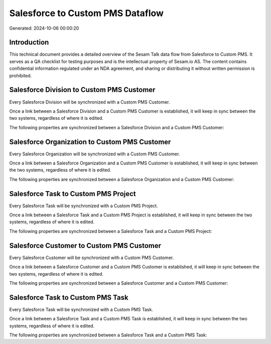 =================================
Salesforce to Custom PMS Dataflow
=================================

Generated: 2024-10-06 00:00:20

Introduction
------------

This technical document provides a detailed overview of the Sesam Talk data flow from Salesforce to Custom PMS. It serves as a QA checklist for testing purposes and is the intellectual property of Sesam.io AS. The content contains confidential information regulated under an NDA agreement, and sharing or distributing it without written permission is prohibited.

Salesforce Division to Custom PMS Customer
------------------------------------------
Every Salesforce Division will be synchronized with a Custom PMS Customer.

Once a link between a Salesforce Division and a Custom PMS Customer is established, it will keep in sync between the two systems, regardless of where it is edited.

The following properties are synchronized between a Salesforce Division and a Custom PMS Customer:

.. list-table::
   :header-rows: 1

   * - Salesforce Division Property
     - Custom PMS Customer Property
     - Custom PMS Data Type


Salesforce Organization to Custom PMS Customer
----------------------------------------------
Every Salesforce Organization will be synchronized with a Custom PMS Customer.

Once a link between a Salesforce Organization and a Custom PMS Customer is established, it will keep in sync between the two systems, regardless of where it is edited.

The following properties are synchronized between a Salesforce Organization and a Custom PMS Customer:

.. list-table::
   :header-rows: 1

   * - Salesforce Organization Property
     - Custom PMS Customer Property
     - Custom PMS Data Type


Salesforce Task to Custom PMS Project
-------------------------------------
Every Salesforce Task will be synchronized with a Custom PMS Project.

Once a link between a Salesforce Task and a Custom PMS Project is established, it will keep in sync between the two systems, regardless of where it is edited.

The following properties are synchronized between a Salesforce Task and a Custom PMS Project:

.. list-table::
   :header-rows: 1

   * - Salesforce Task Property
     - Custom PMS Project Property
     - Custom PMS Data Type


Salesforce Customer to Custom PMS Customer
------------------------------------------
Every Salesforce Customer will be synchronized with a Custom PMS Customer.

Once a link between a Salesforce Customer and a Custom PMS Customer is established, it will keep in sync between the two systems, regardless of where it is edited.

The following properties are synchronized between a Salesforce Customer and a Custom PMS Customer:

.. list-table::
   :header-rows: 1

   * - Salesforce Customer Property
     - Custom PMS Customer Property
     - Custom PMS Data Type


Salesforce Task to Custom PMS Task
----------------------------------
Every Salesforce Task will be synchronized with a Custom PMS Task.

Once a link between a Salesforce Task and a Custom PMS Task is established, it will keep in sync between the two systems, regardless of where it is edited.

The following properties are synchronized between a Salesforce Task and a Custom PMS Task:

.. list-table::
   :header-rows: 1

   * - Salesforce Task Property
     - Custom PMS Task Property
     - Custom PMS Data Type

